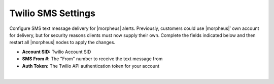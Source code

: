 Twilio SMS Settings
^^^^^^^^^^^^^^^^^^^

Configure SMS text message delivery for |morpheus| alerts. Previously, customers could use |morpheus|’ own account for delivery, but for security reasons clients must now supply their own. Complete the fields indicated below and then restart all |morpheus| nodes to apply the changes.

- **Account SID:** Twilio Account SID
- **SMS From #:** The "From" number to receive the text message from
- **Auth Token:** The Twilio API authentication token for your account

|
